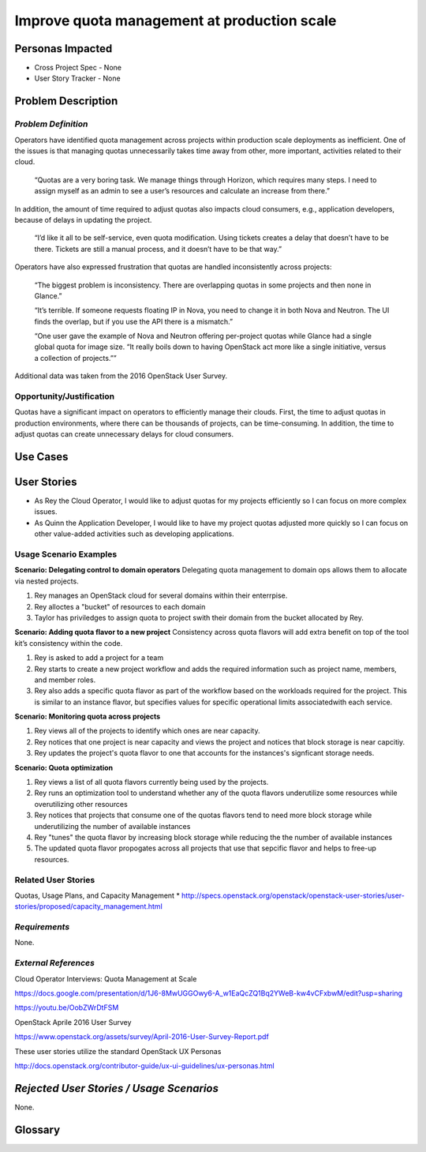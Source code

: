 Improve quota management at production scale
==========================================================

Personas Impacted
-----------------
* Cross Project Spec - None
* User Story Tracker - None


Problem Description
-------------------

*Problem Definition*
++++++++++++++++++++

Operators have identified quota management across projects within production
scale deployments as inefficient.  One of the issues is that managing quotas
unnecessarily takes time away from other, more important, activities related to
their cloud.

    “Quotas are a very boring task. We manage things through Horizon, which
    requires many steps. I need to assign myself as an admin to see a user’s
    resources and calculate an increase from there.”

In addition, the amount of time required to adjust quotas also impacts cloud consumers, e.g.,
application developers, because of delays in updating the project.

    “I’d like it all to be self-service, even quota modification. Using tickets
    creates a delay that doesn’t have to be there. Tickets are still a manual
    process, and it doesn’t have to be that way.”

Operators have also expressed frustration that quotas are handled
inconsistently across projects:

    “The biggest problem is inconsistency. There are overlapping quotas in some
    projects and then none in Glance.”

    “It’s terrible. If someone requests floating IP in Nova, you need to change
    it in both Nova and Neutron. The UI finds the overlap, but if you use the
    API there is a mismatch.”

    “One user gave the example of Nova and Neutron offering per-project quotas
    while Glance had a single global quota for image size. “It really boils
    down to having OpenStack act more like a single initiative, versus a
    collection of projects.””

Additional data was taken from the 2016 OpenStack User Survey.


Opportunity/Justification
+++++++++++++++++++++++++

Quotas have a significant impact on operators to efficiently manage their
clouds. First, the time to adjust quotas in production environments, where
there can be thousands of projects, can be time-consuming.  In addition, the
time to adjust quotas can create unnecessary delays for cloud consumers.

Use Cases
---------

User Stories
------------

* As Rey the Cloud Operator, I would like to adjust quotas for my projects
  efficiently so I can focus on more complex issues.
* As Quinn the Application Developer, I would like to have my project quotas
  adjusted more quickly so I can focus on other value-added activities
  such as developing applications.


Usage Scenario Examples
+++++++++++++++++++++++

**Scenario: Delegating control to domain operators**
Delegating quota management to domain ops allows them to allocate via nested
projects.

#. Rey manages an OpenStack cloud for several domains within their enterrpise.
#. Rey alloctes a "bucket" of resources to each domain
#. Taylor has priviledges to assign quota to project swith their domain from the bucket allocated by
   Rey.

**Scenario: Adding quota flavor to a new project**
Consistency across quota flavors will add extra benefit on top of the tool
kit’s consistency within the code.

#. Rey is asked to add a project for a team
#. Rey starts to create a new project workflow and adds the required information
   such as project name, members, and member roles.
#. Rey also adds a specific quota flavor as part of the workflow based on the workloads required
   for the project. This is similar to an instance flavor, but specifies values for specific
   operational limits associatedwith each service.

**Scenario: Monitoring quota across projects**

#. Rey views all of the projects to identify which ones are near capacity.
#. Rey notices that one project is near capacity and views the project and notices that block
   storage is near capcitiy.
#. Rey updates the project's quota flavor to one that accounts for the instances's signficant
   storage needs.

**Scenario: Quota optimization**

#. Rey views a list of all quota flavors currently being used by the projects.
#. Rey runs an optimization tool to understand whether any of the quota flavors underutilize some
   resources while overutilizing other resources
#. Rey notices that projects that consume one of the quotas flavors tend to need more block storage
   while underutilizing the number of available instances
#. Rey "tunes" the quota flavor by increasing block storage while reducing the the number of
   available instances
#. The updated quota flavor propogates across all projects that use that sepcific flavor and helps
   to free-up resources.

Related User Stories
++++++++++++++++++++
Quotas, Usage Plans, and Capacity Management
* `<http://specs.openstack.org/openstack/openstack-user-stories/user-stories/proposed/capacity_management.html>`_




*Requirements*
++++++++++++++

None.


*External References*
+++++++++++++++++++++

Cloud Operator Interviews: Quota Management at Scale

`<https://docs.google.com/presentation/d/1J6-8MwUGGOwy6-A_w1EaQcZQ1Bq2YWeB-kw4vCFxbwM/edit?usp=sharing>`_

`<https://youtu.be/OobZWrDtFSM>`_

OpenStack Aprile 2016 User Survey

`<https://www.openstack.org/assets/survey/April-2016-User-Survey-Report.pdf>`_

These user stories utilize the standard OpenStack UX Personas

`<http://docs.openstack.org/contributor-guide/ux-ui-guidelines/ux-personas.html>`_


*Rejected User Stories / Usage Scenarios*
-----------------------------------------

None.


Glossary
--------
